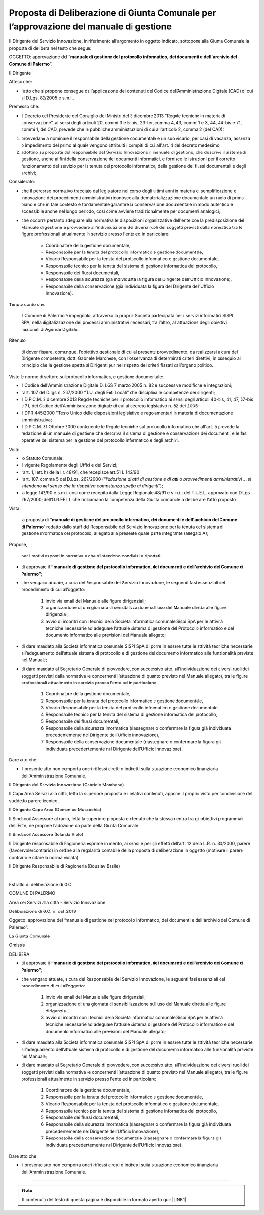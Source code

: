 
.. _h5086c37484c20176996872315a5966:

Proposta di Deliberazione di Giunta Comunale per l’approvazione del manuale di gestione
***************************************************************************************

Il Dirigente del Servizio Innovazione, in riferimento all’argomento in oggetto indicato, sottopone alla Giunta Comunale la proposta di delibera nel testo che segue:

     

OGGETTO: approvazione del “\ |STYLE0|\ ”.

Il Dirigente

Atteso che:

* l’atto che si propone consegue dall’applicazione dei contenuti del Codice dell’Amministrazione Digitale (CAD) di cui al D.Lgs. 82/2005 e s.m.i..

Premesso che:

* il Decreto del Presidente del Consiglio dei Ministri del 3 dicembre 2013 "Regole tecniche in materia di conservazione”, ai sensi degli articoli 20, commi 3 e 5-bis, 23-ter, comma 4, 43, commi 1 e 3, 44, 44-bis e 71, commi 1, del CAD, prevede che le pubbliche amministrazioni di cui all'articolo 2,  comma 2 (del CAD):

#. provvedano a nominare il responsabile della gestione documentale e un suo vicario, per casi di vacanza, assenza o impedimento del primo al quale vengono attribuiti i compiti di cui all'art. 4 del decreto medesimo; 

#. adottino su proposta del responsabile del Servizio Innovazione il manuale di gestione, che descrive il sistema di gestione, anche ai fini della conservazione dei documenti informatici, e fornisce le istruzioni per il corretto funzionamento del servizio per la tenuta del protocollo informatico, della gestione dei flussi documentali e degli archivi;

Considerato:

* che il percorso normativo tracciato dal legislatore nel corso degli ultimi anni in materia di semplificazione e innovazione dei procedimenti amministrativi riconosce alla dematerializzazione documentale un ruolo di primo piano e che in tale contesto è fondamentale garantire la conservazione documentale in modo autentico e accessibile anche nel lungo periodo, così come avviene tradizionalmente per documenti analogici; 

* che occorre pertanto adeguare alla normativa le disposizioni organizzative dell'ente con la predisposizione del Manuale di gestione e provvedere all'individuazione dei diversi ruoli dei soggetti previsti dalla normativa tra le figure professionali attualmente in servizio presso l'ente ed in particolare: 

    * Coordinatore della gestione documentale, 

    * Responsabile per la tenuta del protocollo informatico e gestione documentale, 

    * Vicario Responsabile per la tenuta del protocollo informatico e gestione documentale, 

    * Responsabile tecnico per la tenuta del sistema di gestione informatica del protocollo, 

    * Responsabile dei flussi documentali, 

    * Responsabile della sicurezza (già individuata la figura del Dirigente dell’Ufficio Innovazione), 

    * Responsabile della conservazione (già individuata la figura del Dirigente dell’Ufficio Innovazione).

Tenuto conto che:

    il Comune di Palermo è impegnato, attraverso la propria Società partecipata per i servizi informatici SISPI SPA, nella digitalizzazione dei processi amministrativi necessari, tra l’altro, all’attuazione degli obiettivi nazionali di Agenda Digitale.

Ritenuto

    di dover fissare, comunque, l’obiettivo gestionale di cui al presente provvedimento, da realizzarsi a cura del Dirigente competente, dott. Gabriele Marchese, con l’osservanza di determinati criteri direttivi, in ossequio al principio che la gestione spetta ai Dirigenti pur nel rispetto dei criteri fissati dall’organo politico.

Viste le norme di settore sul protocollo informatico, e gestione documentale:

* il Codice dell'Amministrazione Digitale D. LGS 7 marzo 2005 n. 82 e successive modifiche e integrazioni;

* l’art. 107 del D.lgs n. 267/2000 “T.U. degli Enti Locali” che disciplina le competenze dei dirigenti; 

* il D.P.C.M. 3 dicembre 2013 Regole tecniche per il protocollo informatico ai sensi degli articoli 40-bis, 41, 47, 57-bis e 71, del Codice dell'Amministrazione digitale di cui al decreto legislativo n. 82 del 2005; 

* il DPR 445/2000 "Testo Unico delle disposizioni legislative e regolamentari in materia di documentazione amministrativa; 

* il D.P.C.M. 31 Ottobre 2000 contenente le Regole tecniche sul protocollo informatico che all'art. 5 prevede la redazione di un manuale di gestione che descriva il sistema di gestione e conservazione dei documenti, e le fasi operative del sistema per la gestione del protocollo informatico e degli archivi.

Visti:

* lo Statuto Comunale;

* il vigente Regolamento degli Uffici e dei Servizi;

* l’art. 1, lett. h) della l.r. 48/91, che recepisce art.51 l. 142/90

* l’art. 107, comma 5 del D.Lgs. 267/2000 (“\ |STYLE1|\ ”);

* la legge 142/90 e s.m.i. così come recepita dalla Legge Regionale 48/91 e s.m.i.; del T.U.E.L. approvato con D.Lgs 267/2000; dell’O.R.EE.LL che richiamano la competenza della Giunta comunale a deliberare l’atto proposto

Vista: 

    la proposta di “\ |STYLE2|\ ” redatto dallo staff del Responsabile del Servizio  Innovazione per la tenuta del sistema di gestione informatica del protocollo, allegato alla presente quale parte integrante (allegato A);

Propone,

    per i motivi esposti in narrativa e che s’intendono condivisi e riportati: 

* di approvare il \ |STYLE3|\ ; 

* che vengano attuate, a cura del Responsabile del Servizio Innovazione, le seguenti fasi essenziali del procedimento di cui all’oggetto: 

    #. invio via email del Manuale alle figure dirigenziali;

    #. organizzazione di una giornata di sensibilizzazione sull’uso del Manuale diretta alle figure dirigenziali, 

    #. avvio di incontri con i tecnici della Società informatica comunale Sispi SpA per le attività tecniche necessarie ad adeguare l’attuale sistema di gestione del Protocollo informatico e del documento informatico alle previsioni del Manuale allegato;

* di dare mandato alla Società informatica comunale SISPI SpA di porre in essere tutte le attività tecniche necessarie all’adeguamento dell’attuale sistema di protocollo e di gestione del documento informatico alle funzionalità previste nel Manuale;

* di dare mandato al Segretario Generale di provvedere, con successivo atto, all'individuazione dei diversi ruoli dei soggetti previsti dalla normativa (e concernenti l’attuazione di quanto previsto nel Manuale allegato), tra le figure professionali attualmente in servizio presso l'ente ed in particolare: 

    #. Coordinatore della gestione documentale, 

    #. Responsabile per la tenuta del protocollo informatico e gestione documentale, 

    #. Vicario Responsabile per la tenuta del protocollo informatico e gestione documentale, 

    #. Responsabile tecnico per la tenuta del sistema di gestione informatica del protocollo, 

    #. Responsabile dei flussi documentali, 

    #. Responsabile della sicurezza informatica (riassegnare o confermare la figura già individuata precedentemente nel Dirigente dell’Ufficio Innovazione), 

    #. Responsabile della conservazione documentale (riassegnare o confermare la figura già individuata precedentemente nel Dirigente dell’Ufficio Innovazione).

Dare atto che:

* il presente atto non comporta oneri riflessi diretti o indiretti sulla situazione economico finanziaria dell'Amministrazione Comunale. 

Il Dirigente del Servizio Innovazione (Gabriele Marchese)

Il Capo Area Servizi alla città, letta la superiore proposta e i relativi contenuti, appone il proprio visto per condivisione del suddetto parere tecnico.

Il Dirigente Capo Area   (Domenico Musacchia)

                 

Il Sindaco/l’Assessore al ramo, letta la superiore proposta e ritenuto che la stessa rientra tra gli obiettivi programmati dell’Ente, ne propone l’adozione da parte della Giunta Comunale.    

Il Sindaco/l’Assessore  (Iolanda Riolo)

 

Il Dirigente responsabile di Ragioneria esprime in merito, ai sensi e per gli effetti dell’art. 12 della L.R. n. 30/2000, parere (favorevole/contrario) in ordine alla regolarità contabile della proposta di deliberazione in oggetto (motivare il parere contrario e citare la norma violata).

Il Dirigente Responsabile di Ragioneria (Bouslav Basile)

        

|

Estratto di deliberazione di G.C. 

COMUNE DI PALERMO

Area dei Servizi alla città -  Servizio Innovazione

Deliberazione di G.C. n.          del               .2019

Oggetto: approvazione del “manuale di gestione del protocollo informatico, dei documenti e dell'archivio del Comune di Palermo”.

La Giunta Comunale

Omissis

DELIBERA

* di approvare il \ |STYLE4|\ ; 

* che vengano attuate, a cura del Responsabile del Servizio Innovazione, le seguenti fasi essenziali del procedimento di cui all’oggetto: 

    #. invio via email del Manuale alle figure dirigenziali;

    #. organizzazione di una giornata di sensibilizzazione sull’uso del Manuale diretta alle figure dirigenziali, 

    #. avvio di incontri con i tecnici della Società informatica comunale Sispi SpA per le attività tecniche necessarie ad adeguare l’attuale sistema di gestione del Protocollo informatico e del documento informatico alle previsioni del Manuale allegato;

* di dare mandato alla Società informatica comunale SISPI SpA di porre in essere tutte le attività tecniche necessarie all’adeguamento dell’attuale sistema di protocollo e di gestione del documento informatico alle funzionalità previste nel Manuale;

* di dare mandato al Segretario Generale di provvedere, con successivo atto, all'individuazione dei diversi ruoli dei soggetti previsti dalla normativa (e concernenti l’attuazione di quanto previsto nel Manuale allegato), tra le figure professionali attualmente in servizio presso l'ente ed in particolare: 

    #. Coordinatore della gestione documentale, 

    #. Responsabile per la tenuta del protocollo informatico e gestione documentale, 

    #. Vicario Responsabile per la tenuta del protocollo informatico e gestione documentale, 

    #. Responsabile tecnico per la tenuta del sistema di gestione informatica del protocollo, 

    #. Responsabile dei flussi documentali, 

    #. Responsabile della sicurezza informatica (riassegnare o confermare la figura già individuata precedentemente nel Dirigente dell’Ufficio Innovazione), 

    #. Responsabile della conservazione documentale (riassegnare o confermare la figura già individuata precedentemente nel Dirigente dell’Ufficio Innovazione).

Dare atto che

* il presente atto non comporta oneri riflessi diretti o indiretti sulla situazione economico finanziaria dell'Amministrazione Comunale. 

--------


..  Note:: 

    Il contenuto del testo di questa pagina è disponibile in formato aperto qui:
    \ |LINK1|\  


.. bottom of content


.. |STYLE0| replace:: **manuale di gestione del protocollo informatico, dei documenti e dell'archivio del Comune di Palermo**

.. |STYLE1| replace:: *l’adozione di atti di gestione e di atti o provvedimenti amministrativi .. .si intendono nel senso che la rispettiva competenza spetta ai dirigenti*

.. |STYLE2| replace:: **manuale di gestione del protocollo informatico, dei documenti e dell'archivio del Comune di Palermo**

.. |STYLE3| replace:: **“manuale di gestione del protocollo informatico, dei documenti e dell'archivio del Comune di Palermo”**

.. |STYLE4| replace:: **“manuale di gestione del protocollo informatico, dei documenti e dell'archivio del Comune di Palermo”**


.. |LINK1| raw:: html

    <a href="http://bit.ly/proposta-delibera-giunta" target="_blank">http://bit.ly/proposta-delibera-giunta</a>

